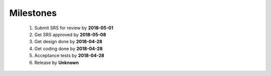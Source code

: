 Milestones
==========
	1.  Submit SRS for review by **2018-05-01**
	#.  Get SRS approved by **2018-05-08**
	#.  Get design done by **2018-04-28**
	#.  Get coding done by **2018-04-28**
	#.  Acceptance tests by **2018-04-28**
	#.  Release by **Unknown** 

